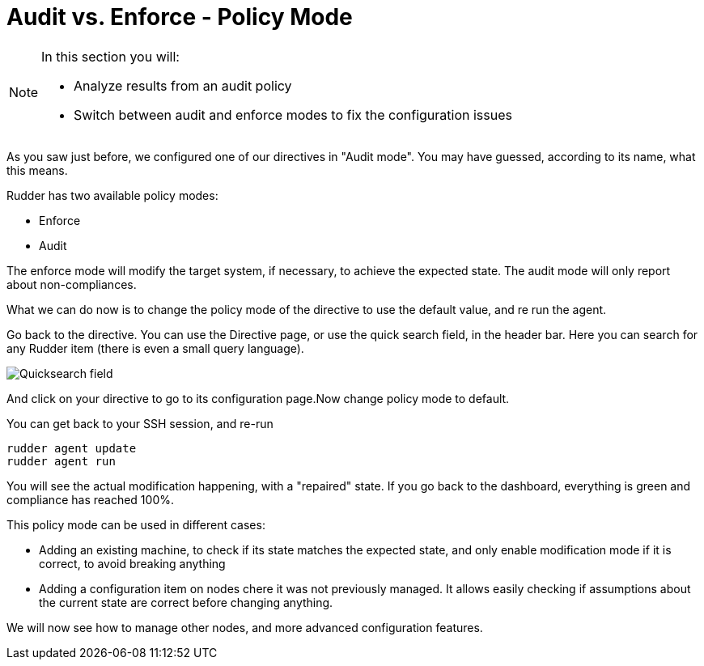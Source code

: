 = Audit vs. Enforce - Policy Mode

[NOTE]

====

In this section you will:

* Analyze results from an audit policy
* Switch between audit and enforce modes to fix the configuration issues

====

As you saw just before, we configured one of our directives in "Audit mode".
You may have guessed, according to its name, what this means.

Rudder has two available policy modes:

* Enforce
* Audit

The enforce mode will modify the target system, if necessary, to achieve the expected state.
The audit mode will only report about non-compliances.

What we can do now is to change the policy mode of the directive to use the default value, and re run the agent.

Go back to the directive. You can use the Directive page, or use the quick search field, in the
header bar. Here you can search for any Rudder item (there is even a small query language).

image::./quicksearch.png["Quicksearch field", align="center"]

And click on your directive to go to its configuration page.Now change policy mode to
default.

You can get back to your SSH session, and re-run

----
rudder agent update
rudder agent run
----

You will see the actual modification happening, with a "repaired" state. If you go back to the dashboard, everything is green and compliance has reached 100%.

This policy mode can be used in different cases:

* Adding an existing machine, to check if its state matches the expected state, and only
enable modification mode if it is correct, to avoid breaking anything
* Adding a configuration item on nodes chere it was not previously managed. It allows easily checking if
assumptions about the current state are correct before changing anything.

We will now see how to manage other nodes, and more advanced configuration features.
